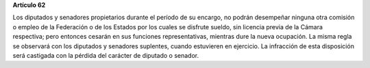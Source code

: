 **Artículo 62**

Los diputados y senadores propietarios durante el período de su encargo,
no podrán desempeñar ninguna otra comisión o empleo de la Federación o
de los Estados por los cuales se disfrute sueldo, sin licencia previa de
la Cámara respectiva; pero entonces cesarán en sus funciones
representativas, mientras dure la nueva ocupación. La misma regla se
observará con los diputados y senadores suplentes, cuando estuvieren en
ejercicio. La infracción de esta disposición será castigada con la
pérdida del carácter de diputado o senador.

